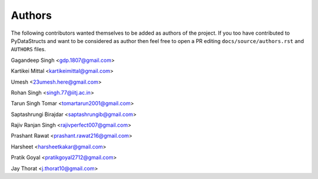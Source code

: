 Authors
=======

The following contributors wanted themselves to be added as
authors of the project. If you too have contributed to PyDataStructs
and want to be considered as author then feel free to open a PR editing
``docs/source/authors.rst`` and ``AUTHORS`` files.

Gagandeep Singh <gdp.1807@gmail.com>

Kartikei Mittal <kartikeimittal@gmail.com>

Umesh <23umesh.here@gmail.com>

Rohan Singh <singh.77@iitj.ac.in>

Tarun Singh Tomar <tomartarun2001@gmail.com>

Saptashrungi Birajdar <saptashrungib@gmail.com>

Rajiv Ranjan Singh <rajivperfect007@gmail.com>

Prashant Rawat <prashant.rawat216@gmail.com>

Harsheet <harsheetkakar@gmail.com>

Pratik Goyal <pratikgoyal2712@gmail.com>

Jay Thorat <j.thorat10@gmail.com>
